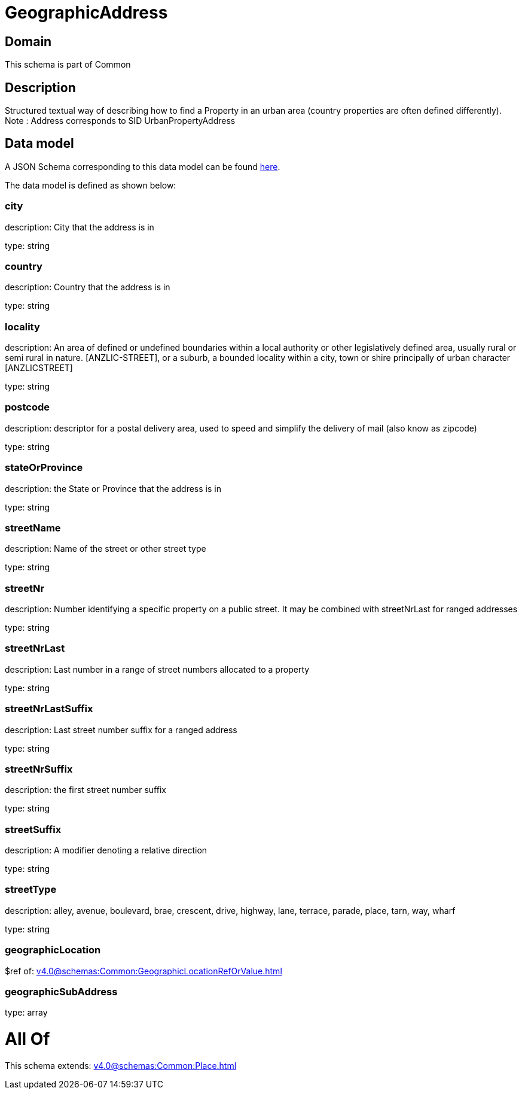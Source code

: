 = GeographicAddress

[#domain]
== Domain

This schema is part of Common

[#description]
== Description

Structured textual way of describing how to find a Property in an urban area (country properties are often defined differently).
Note : Address corresponds to SID UrbanPropertyAddress


[#data_model]
== Data model

A JSON Schema corresponding to this data model can be found https://tmforum.org[here].

The data model is defined as shown below:


=== city
description: City that the address is in

type: string


=== country
description: Country that the address is in

type: string


=== locality
description: An area of defined or undefined boundaries within a local authority or other legislatively defined area, usually rural or semi rural in nature. [ANZLIC-STREET], or a suburb, a bounded locality within a city, town or shire principally of urban character [ANZLICSTREET]

type: string


=== postcode
description: descriptor for a postal delivery area, used to speed and simplify the delivery of mail (also know as zipcode)

type: string


=== stateOrProvince
description: the State or Province that the address is in

type: string


=== streetName
description: Name of the street or other street type

type: string


=== streetNr
description: Number identifying a specific property on a public street. It may be combined with streetNrLast for ranged addresses

type: string


=== streetNrLast
description: Last number in a range of street numbers allocated to a property

type: string


=== streetNrLastSuffix
description: Last street number suffix for a ranged address

type: string


=== streetNrSuffix
description: the first street number suffix

type: string


=== streetSuffix
description: A modifier denoting a relative direction

type: string


=== streetType
description: alley, avenue, boulevard, brae, crescent, drive, highway, lane, terrace, parade, place, tarn, way, wharf 

type: string


=== geographicLocation
$ref of: xref:v4.0@schemas:Common:GeographicLocationRefOrValue.adoc[]


=== geographicSubAddress
type: array


= All Of 
This schema extends: xref:v4.0@schemas:Common:Place.adoc[]
